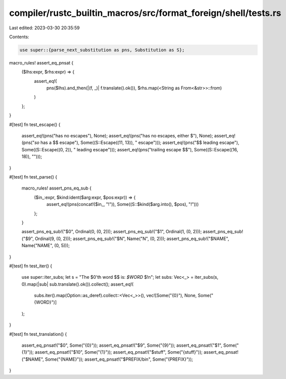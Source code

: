 compiler/rustc_builtin_macros/src/format_foreign/shell/tests.rs
===============================================================

Last edited: 2023-03-30 20:35:59

Contents:

.. code-block:: rs

    use super::{parse_next_substitution as pns, Substitution as S};

macro_rules! assert_eq_pnsat {
    ($lhs:expr, $rhs:expr) => {
        assert_eq!(
            pns($lhs).and_then(|(f, _)| f.translate().ok()),
            $rhs.map(<String as From<&str>>::from)
        )
    };
}

#[test]
fn test_escape() {
    assert_eq!(pns("has no escapes"), None);
    assert_eq!(pns("has no escapes, either $"), None);
    assert_eq!(pns("*so* has a $$ escape"), Some((S::Escape((11, 13)), " escape")));
    assert_eq!(pns("$$ leading escape"), Some((S::Escape((0, 2)), " leading escape")));
    assert_eq!(pns("trailing escape $$"), Some((S::Escape((16, 18)), "")));
}

#[test]
fn test_parse() {
    macro_rules! assert_pns_eq_sub {
        ($in_:expr, $kind:ident($arg:expr, $pos:expr)) => {
            assert_eq!(pns(concat!($in_, "!")), Some((S::$kind($arg.into(), $pos), "!")))
        };
    }

    assert_pns_eq_sub!("$0", Ordinal(0, (0, 2)));
    assert_pns_eq_sub!("$1", Ordinal(1, (0, 2)));
    assert_pns_eq_sub!("$9", Ordinal(9, (0, 2)));
    assert_pns_eq_sub!("$N", Name("N", (0, 2)));
    assert_pns_eq_sub!("$NAME", Name("NAME", (0, 5)));
}

#[test]
fn test_iter() {
    use super::iter_subs;
    let s = "The $0'th word $$ is: `$WORD` $!\n";
    let subs: Vec<_> = iter_subs(s, 0).map(|sub| sub.translate().ok()).collect();
    assert_eq!(
        subs.iter().map(Option::as_deref).collect::<Vec<_>>(),
        vec![Some("{0}"), None, Some("{WORD}")]
    );
}

#[test]
fn test_translation() {
    assert_eq_pnsat!("$0", Some("{0}"));
    assert_eq_pnsat!("$9", Some("{9}"));
    assert_eq_pnsat!("$1", Some("{1}"));
    assert_eq_pnsat!("$10", Some("{1}"));
    assert_eq_pnsat!("$stuff", Some("{stuff}"));
    assert_eq_pnsat!("$NAME", Some("{NAME}"));
    assert_eq_pnsat!("$PREFIX/bin", Some("{PREFIX}"));
}


